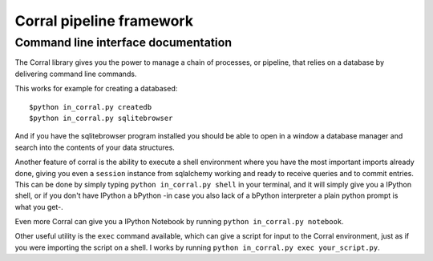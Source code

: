 Corral pipeline framework
=========================

Command line interface documentation
------------------------------------

The Corral library gives you the power to manage a chain of processes, or pipeline, that relies on a database by delivering command line commands.

This works for example for creating a databased::

    $python in_corral.py createdb
    $python in_corral.py sqlitebrowser

And if you have the sqlitebrowser program installed you should be able to open in a window a database manager and search into the contents of your data structures.

Another feature of corral is the ability to execute a shell environment where you have the most important imports already done, giving you even a ``session`` instance from sqlalchemy working and ready to receive queries and to commit entries.
This can be done by simply typing ``python in_corral.py shell`` in your terminal, and it will simply give you a IPython shell, or if you don't have IPython a bPython -in case you also lack of a bPython interpreter a plain python prompt is what you get-.

Even more Corral can give you a IPython Notebook by running ``python in_corral.py notebook``.

Other useful utility is the ``exec`` command available, which can give a script for input to the Corral environment, just as if you were importing the script on a shell. I works by running ``python in_corral.py exec your_script.py``.


